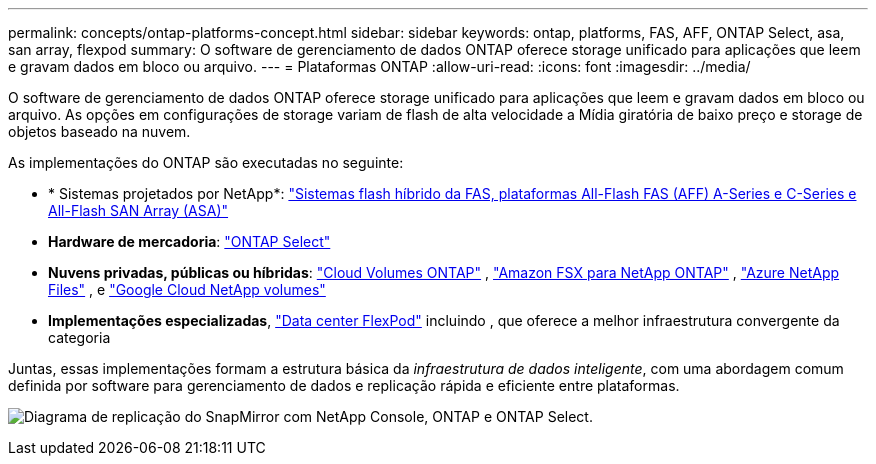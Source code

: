 ---
permalink: concepts/ontap-platforms-concept.html 
sidebar: sidebar 
keywords: ontap, platforms, FAS, AFF, ONTAP Select, asa, san array, flexpod 
summary: O software de gerenciamento de dados ONTAP oferece storage unificado para aplicações que leem e gravam dados em bloco ou arquivo. 
---
= Plataformas ONTAP
:allow-uri-read: 
:icons: font
:imagesdir: ../media/


[role="lead"]
O software de gerenciamento de dados ONTAP oferece storage unificado para aplicações que leem e gravam dados em bloco ou arquivo. As opções em configurações de storage variam de flash de alta velocidade a Mídia giratória de baixo preço e storage de objetos baseado na nuvem.

As implementações do ONTAP são executadas no seguinte:

* * Sistemas projetados por NetApp*: https://docs.netapp.com/us-en/ontap-systems-family/#["Sistemas flash híbrido da FAS, plataformas All-Flash FAS (AFF) A-Series e C-Series e All-Flash SAN Array (ASA)"^]
* *Hardware de mercadoria*: https://docs.netapp.com/us-en/ontap-select/["ONTAP Select"^]
* *Nuvens privadas, públicas ou híbridas*: https://docs.netapp.com/us-en/storage-management-cloud-volumes-ontap/index.html["Cloud Volumes ONTAP"^] , https://docs.aws.amazon.com/fsx/latest/ONTAPGuide/what-is-fsx-ontap.html["Amazon FSX para NetApp ONTAP"^] , https://learn.microsoft.com/en-us/azure/azure-netapp-files/["Azure NetApp Files"^] , e https://cloud.google.com/netapp/volumes/docs/discover/overview["Google Cloud NetApp volumes"^]
* *Implementações especializadas*, https://docs.netapp.com/us-en/flexpod/index.html["Data center FlexPod"^] incluindo , que oferece a melhor infraestrutura convergente da categoria


Juntas, essas implementações formam a estrutura básica da _infraestrutura de dados inteligente_, com uma abordagem comum definida por software para gerenciamento de dados e replicação rápida e eficiente entre plataformas.

image:data-fabric3.png["Diagrama de replicação do SnapMirror com NetApp Console, ONTAP e ONTAP Select."]
